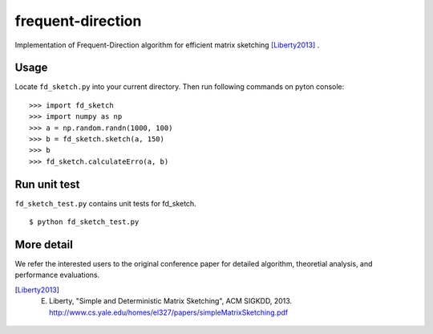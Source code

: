 ==================
frequent-direction
==================

Implementation of Frequent-Direction algorithm for efficient matrix sketching [Liberty2013]_ .


Usage
=====

Locate ``fd_sketch.py`` into your current directory.
Then run following commands on pyton console:

::

  >>> import fd_sketch
  >>> import numpy as np
  >>> a = np.random.randn(1000, 100)
  >>> b = fd_sketch.sketch(a, 150)
  >>> b
  >>> fd_sketch.calculateErro(a, b)

Run unit test
=============

``fd_sketch_test.py`` contains unit tests for fd\_sketch.

::

  $ python fd_sketch_test.py

More detail
===========

We refer the interested users to the original conference paper for detailed algorithm, theoretial analysis, and performance evaluations.

.. [Liberty2013] E. Liberty, "Simple and Deterministic Matrix Sketching", ACM SIGKDD, 2013. http://www.cs.yale.edu/homes/el327/papers/simpleMatrixSketching.pdf
